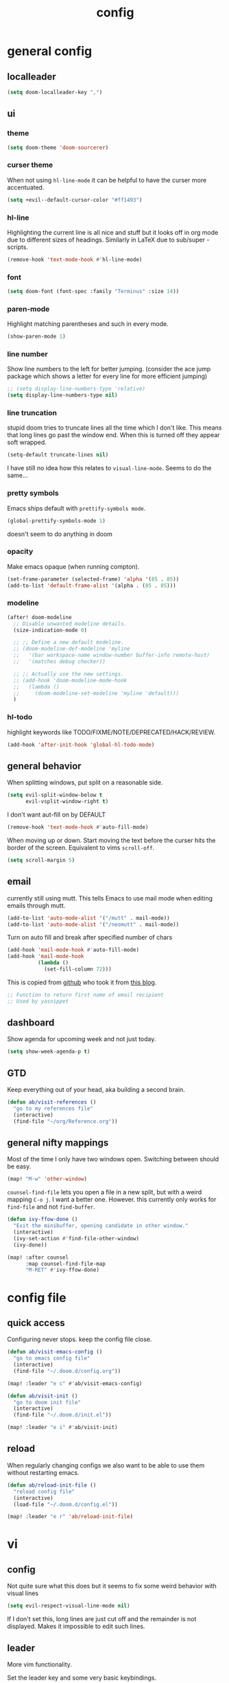 #+TITLE: config

* general config
** localleader

#+BEGIN_SRC emacs-lisp
(setq doom-localleader-key ",")
#+END_SRC

** ui
*** theme

#+BEGIN_SRC emacs-lisp
(setq doom-theme 'doom-sourcerer)
#+END_SRC

*** curser theme

When not using ~hl-line-mode~ it can be helpful to have the curser more accentuated.

#+BEGIN_SRC emacs-lisp
(setq +evil--default-cursor-color "#ff1493")
#+END_SRC
*** hl-line

Highlighting the current line is all nice and stuff but it looks off in org mode due to different sizes of headings.
Similarly in LaTeX due to sub/super -scripts.

#+BEGIN_SRC emacs-lisp
(remove-hook 'text-mode-hook #'hl-line-mode)
#+END_SRC

*** font

#+BEGIN_SRC emacs-lisp
(setq doom-font (font-spec :family "Terminus" :size 14))
#+END_SRC

*** paren-mode
Highlight matching parentheses and such in every mode.

#+BEGIN_SRC emacs-lisp
(show-paren-mode 1)
#+END_SRC

*** line number

Show line numbers to the left for better jumping.
(consider the ace jump package which shows a letter for every line for more efficient jumping)

#+BEGIN_SRC emacs-lisp
;; (setq display-line-numbers-type 'relative)
(setq display-line-numbers-type nil)
#+END_SRC

*** line truncation

stupid doom tries to truncate lines all the time which I don't like. This means that long lines go past the window end. When this is turned off they appear soft wrapped.

#+BEGIN_SRC emacs-lisp
(setq-default truncate-lines nil)
#+END_SRC

I have still no idea how this relates to ~visual-line-mode~. Seems to do the same...

*** pretty symbols

Emacs ships default with =prettify-symbols mode=.

#+BEGIN_SRC emacs-lisp
(global-prettify-symbols-mode 1)
#+END_SRC
doesn't seem to do anything in doom

*** opacity

Make emacs opaque (when running compton).

#+BEGIN_SRC emacs-lisp
(set-frame-parameter (selected-frame) 'alpha '(85 . 85))
(add-to-list 'default-frame-alist '(alpha . (85 . 85)))
#+END_SRC

*** modeline

#+BEGIN_SRC emacs-lisp
(after! doom-modeline
  ;; Disable unwanted modeline details.
  (size-indication-mode 0)

  ;; ;; Define a new default modeline.
  ;; (doom-modeline-def-modeline 'myline
  ;;   '(bar workspace-name window-number buffer-info remote-host)
  ;;   '(matches debug checker))

  ;; ;; Actually use the new settings.
  ;; (add-hook 'doom-modeline-mode-hook
  ;;   (lambda ()
  ;;     (doom-modeline-set-modeline 'myline 'default)))
  )
#+END_SRC
*** hl-todo

highlight keywords like TODO/FIXME/NOTE/DEPRECATED/HACK/REVIEW.

#+BEGIN_SRC emacs-lisp
(add-hook 'after-init-hook 'global-hl-todo-mode)
#+END_SRC

** general behavior

When splitting windows, put split on a reasonable side.

#+BEGIN_SRC emacs-lisp
(setq evil-split-window-below t
      evil-vsplit-window-right t)
#+END_SRC

I don't want aut-fill on by DEFAULT

#+BEGIN_SRC emacs-lisp
(remove-hook 'text-mode-hook #'auto-fill-mode)
#+END_SRC

When moving up or down. Start moving the text before the curser hits the border of the screen. Equivalent to vims ~scroll-off~.

#+BEGIN_SRC emacs-lisp
(setq scroll-margin 5)
#+END_SRC

** email

currently still using mutt. This tells Emacs to use mail mode when editing emails through mutt.

#+BEGIN_SRC emacs-lisp
(add-to-list 'auto-mode-alist '("/mutt" . mail-mode))
(add-to-list 'auto-mode-alist '("/neomutt" . mail-mode))
#+END_SRC

Turn on auto fill and break after specified number of chars

#+BEGIN_SRC emacs-lisp
(add-hook 'mail-mode-hook #'auto-fill-mode)
(add-hook 'mail-mode-hook
          (lambda ()
            (set-fill-column 72)))
#+END_SRC

This is copied from [[https://github.com/NicolasPetton/emacs.d/blob/3945786c31a17ac9caa8894109c231234956102f/hosts/blueberry/init-notmuch.el][github]] who took it from [[http://blog.binchen.org/posts/how-to-use-yasnippets-to-produce-email-templates-in-emacs.html][this blog]].

#+BEGIN_SRC emacs-lisp
;; Function to return first name of email recipient
;; Used by yasnippet
#+END_SRC

** dashboard

Show agenda for upcoming week and not just today.

#+BEGIN_SRC emacs-lisp
(setq show-week-agenda-p t)
#+END_SRC

** GTD

Keep everything out of your head, aka building a second brain.

#+BEGIN_SRC emacs-lisp
(defun ab/visit-references ()
  "go to my references file"
  (interactive)
  (find-file "~/org/Reference.org"))
#+END_SRC

** general nifty mappings

Most of the time I only have two windows open. Switching between should be easy.

#+BEGIN_SRC emacs-lisp
(map! "M-w" 'other-window)
#+END_SRC

~counsel-find-file~ lets you open a file in a new split, but with a weird mapping ~C-o j~.
I want a better one. However. this currently only works for ~find-file~ and not ~find-buffer~.


#+BEGIN_SRC emacs-lisp
(defun ivy-ffow-done ()
  "Exit the minibuffer, opening candidate in other window."
  (interactive)
  (ivy-set-action #'find-file-other-window)
  (ivy-done))

(map! :after counsel
      :map counsel-find-file-map
      "M-RET" #'ivy-ffow-done)
#+END_SRC

* config file

** quick access

Configuring never stops. keep the config file close.

#+BEGIN_SRC emacs-lisp
(defun ab/visit-emacs-config ()
  "go to emacs config file"
  (interactive)
  (find-file "~/.doom.d/config.org"))

(map! :leader "e c" #'ab/visit-emacs-config)

(defun ab/visit-init ()
  "go to doom init file"
  (interactive)
  (find-file "~/.doom.d/init.el"))

(map! :leader "e i" #'ab/visit-init)
#+END_SRC

** reload
When regularly changing configs we also want to be able to use them without restarting emacs.

#+BEGIN_SRC emacs-lisp
(defun ab/reload-init-file ()
  "reload config file"
  (interactive)
  (load-file "~/.doom.d/config.el"))

(map! :leader "e r" 'ab/reload-init-file)
#+END_SRC

* vi
** config

Not quite sure what this does but it seems to fix some weird behavior with
visual lines

#+BEGIN_SRC emacs-lisp
(setq evil-respect-visual-line-mode nil)
#+END_SRC

If I don't set this, long lines are just cut off and the remainder is not displayed. Makes it impossible to edit such lines.

** leader

More vim functionality.

Set the leader key and some very basic keybindings.

#+BEGIN_SRC emacs-lisp
(map! :leader
      "q"   #'evil-quit
      "s h" #'evil-window-split
      "s v" #'evil-window-vsplit
      "e c" #'ab/visit-emacs-config
      "r"   #'ab/visit-references
      "n"   #'other-window
      "x"   #'counsel-M-x ;; no need to press *meta*
      "w"   #'save-buffer)
#+END_SRC

** colemak settings :colemak:

Evil for colemak keyboard layout. Adapted from the [[https://github.com/wbolster/evil-colemak-basics][evil-colemak-basics]] package. For some reason trying to defining everything manually via ~evil-define-key~ or ~define-key evil-motion-state-map~ gave me trouble with ~'inner-text-objects~ and more..

#+BEGIN_SRC emacs-lisp
(defgroup evil-colemak nil
  "Basic key rebindings for evil-mode with the Colemak keyboard layout."
  :prefix "evil-colemak-"
  :group 'evil)

(defcustom evil-colemak-char-jump-commands nil
  "The set of commands to use for jumping to characters.
        By default, the built-in evil commands evil-find-char (and
        variations) are used"
  :group 'evil-colemak
  :type '(choice (const :tag "default" nil)))

(defun evil-colemak--make-keymap ()
  "Initialise the keymap baset on the current configuration."
  (let ((keymap (make-sparse-keymap)))
    (evil-define-key '(motion normal visual) keymap
      "n" 'evil-next-visual-line
      ;; "gn" 'evil-next-visual-line
      ;; "gN" 'evil-next-visual-line
      "e" 'evil-previous-visual-line
      ;; "ge" 'evil-previous-visual-line
      "E" 'evil-lookup
      "i" 'evil-forward-char
      "I" 'evil-end-of-line
      "j" 'evil-forward-word-end
      "J" 'evil-forward-WORD-end
      "gj" 'evil-backward-word-end
      "gJ" 'evil-backward-WORD-end
      "k" 'evil-ex-search-next       ;; doom needs an "ex"
      "K" 'evil-ex-search-previous   ;; doom needs an "ex"
      "gk" 'evil-next-match
      "gK" 'evil-previous-match
      "zi" 'evil-scroll-column-right
      "zI" 'evil-scroll-right)
    (evil-define-key '(normal visual) keymap
      "N" 'evil-join
      "gN" 'evil-join-whitespace)
    (evil-define-key 'normal keymap
      "l" 'evil-insert
      "L" 'evil-insert-line)
    (evil-define-key 'visual keymap
      "L" 'evil-insert)
    (evil-define-key '(visual operator) keymap
      "l" evil-inner-text-objects-map)
    (evil-define-key 'operator keymap
      "i" 'evil-forward-char)
    keymap))

(defvar evil-colemak-keymap
  (evil-colemak--make-keymap)
  "Keymap for evil-colemak-mode.")

(defun evil-colemak-refresh-keymap ()
  "Refresh the keymap using the current configuration."
  (setq evil-colemak-keymap (evil-colemak--make-keymap)))

      ;;;###autoload
(define-minor-mode evil-colemak-mode
  "Minor mode with evil-mode enhancements for the Colemak keyboard layout."
  :keymap evil-colemak-keymap
  :lighter " hnei")

      ;;;###autoload
(define-globalized-minor-mode global-evil-colemak-mode
  evil-colemak-mode
  (lambda () (evil-colemak-mode t))
  "Global minor mode with evil-mode enhancements for the Colemak keyboard layout.")

(after! evil
  (global-evil-colemak-mode))
#+END_SRC

Switching windows also relies on the `hjkl` motions. So make it colemak friendly.

#+BEGIN_SRC emacs-lisp
(with-eval-after-load 'evil-maps
  (define-key evil-window-map "n" 'evil-window-down)
  (define-key evil-window-map "e" 'evil-window-up)
  (define-key evil-window-map "i" 'evil-window-right))
#+END_SRC


~evil-org-mode~ overrides some of my colemak settings. Override them again afterwards.

#+BEGIN_SRC emacs-lisp
(after! evil
  (map! :map evil-org-mode-map
        :mnvo "i" #'evil-forward-char
        :mnvo "I" #'evil-org-end-of-line))

(after! evil-org
  (map! :map evil-org-mode-map
        :mnvo "i" #'evil-forward-char
        :mnvo "I" #'evil-org-end-of-line))

;; (after! evil-tex
;;   (map! :map evil-tex-mode-map
;;         :mnvo "i" #'evil-forward-char
;;         :mnvo "I" #'evil-org-end-of-line))
#+END_SRC
** ~matchit~

Extend the ~%~ functionality to jump between tags such as LaTeX ~\begin{...}~ and ~\end{...}~. This is sooo important!!!

#+BEGIN_SRC emacs-lisp
(after! evil
  (global-evil-matchit-mode))
#+END_SRC

** paragraph

The function ~evil-forward-paragraph~ (default bound to ~}~) reuses Emacs'
~forward-paragraph~ which is different in every major mode. I've gotten used to
vim's behaviour of just going to the next empty line. This chunk makes evil use
the default paragraph. This makes so much more sense considering commands like
~y a p~ (read "yank around paragraph") treats paragraphs always the way I
want them. Got this from [[https://emacs.stackexchange.com/questions/38596/make-evil-paragraphs-behave-like-vim-paragraphs][here]].

#+BEGIN_SRC emacs-lisp
(with-eval-after-load 'evil
  (defadvice forward-evil-paragraph (around default-values activate)
    (let ((paragraph-start (default-value 'paragraph-start))
          (paragraph-separate (default-value 'paragraph-separate)))
      ad-do-it)))
#+END_SRC
** custom :colemak:

Custom mappings.

#+BEGIN_SRC emacs-lisp
(after! evil
  (map! :mnv "H" #'evil-first-non-blank
        :mnv "I" #'evil-end-of-line
        :mnv "E" #'+lookup/definition
        :leader "l" 'avy-goto-line))

(after! evil-org
  (map! :mnv "H" #'evil-first-non-blank
        :mnv "I" #'evil-end-of-line
        :mnv "E" #'+lookup/definition
        :leader "l" 'avy-goto-line))

(after! evil-snipe
  (map! :leader "/" #'evil-avy-goto-char-2))
#+END_SRC

* buffer handling

Switch back and forth between the two MRU buffers.

#+BEGIN_SRC emacs-lisp
(defun ab/switch-to-previous-buffer ()
  (interactive)
  (switch-to-buffer (other-buffer (current-buffer) 1)))

(map! :leader "SPC" #'ab/switch-to-previous-buffer)
#+END_SRC

* org mode

#+begin_center
=Your life in plain text=
#+end_center

** config

Load orgmode plus some standard keybindings.

#+BEGIN_SRC emacs-lisp
(after! org
  (setq org-hide-emphasis-markers nil
        org-return-follows-link t
        org-agenda-skip-scheduled-if-done t ;; don't show in agenda if done
        org-agenda-compact-blocks t
        +org-initial-fold-level 1
        org-reverse-note-order t            ;; add new headings on top
        org-tags-column 0                   ;; position of tags
        org-todo-keywords '((sequence "TODO(t)"
                                      "NEXT(n)"
                                      "WAITING(w)"
                                      "|"
                                      "DONE(d)")
                            ;; research specific
                            (sequence "TODO(t)"
                                      "DIDN'T SUCCEED(s)"
                                      "|"
                                      "DOESN'T WORK(x)"
                                      "TOO HARD(h)"
                                      "DONE(d)"))

        org-todo-keyword-faces '(("WAITING" :foreground "#8FBCBB" :weight bold)
                                 ("NEXT" :foreground "#ff9800" :weight bold)
                                 )))

(map! :leader
      "o s l" 'org-store-link
      "o a" 'org-agenda
      "o c" 'org-capture)
#+END_SRC

Line numbers in org mode are useless.

#+BEGIN_SRC emacs-lisp
(defun ab/disable-line-numbers ()
  (interactive)
  (display-line-numbers-mode -1))

(add-hook 'org-mode-hook #'ab/disable-line-numbers)
#+END_SRC

No instant spell checking.. Takes too long.
#+BEGIN_SRC emacs-lisp
(after! org
  (setq-hook! 'org-mode-hook +flyspell-immediately nil))
#+END_SRC

** appearance

heading size and color.
#+BEGIN_SRC emacs-lisp
(after! org
  (custom-set-faces
   '(org-level-1 ((t (:inherit outline-1 :height 1.5))))
   '(org-level-2 ((t (:inherit outline-2 :height 1.3))))
   '(org-level-3 ((t (:inherit outline-3 :height 1.2))))
   '(org-level-4 ((t (:inherit outline-4 :height 1.0))))
   '(org-level-5 ((t (:inherit outline-5 :height 1.0))))
   ))
#+END_SRC

configure the symbol for stuff hidden after heading.
#+BEGIN_SRC emacs-lisp
(after! org
  (setq org-ellipsis " ..."))
#+END_SRC

pretty stuff
#+BEGIN_SRC emacs-lisp
(after! org
  (setq org-superstar-mode 1))
;; (add-hook 'org-mode-hook (lambda () (org-superstar-mode 1)))
#+END_SRC

** structure and files

Tell emacs where I store my org stuff.

#+BEGIN_SRC emacs-lisp
(after! org
  (setq org-directory "~/org")

  (defun org-file-path (filename)
    "Return the absolute address of an org file, given its relative name."
    (concat (file-name-as-directory org-directory) filename))

  ;; (setq org-inbox-file "~/org/inbox.org")
  (setq org-index-file (org-file-path "index.org"))
  (setq org-inbox-file "~/Dropbox/GTD/inbox.org")
  (setq org-archive-location
        (concat (org-file-path "archive.org") "::* From %s")))
#+END_SRC

This sets the file from which the agenda is derived. All my todos are in the index file.

#+BEGIN_SRC emacs-lisp
(after! org
  (setq org-agenda-files (list org-index-file
                               (org-file-path "Reference.org"))))
#+END_SRC

By default org-mode does super ugly truncation of long lines (apparently because of tables). I want line wrapping, however.

#+BEGIN_SRC emacs-lisp
(after! org (setq org-startup-truncated 'nil))
#+END_SRC

By default org-agenda only shows one week starting last monday. I want two weeks starting today.

#+BEGIN_SRC emacs-lisp
(after! org
  (setq org-agenda-span 14)
  (setq org-agenda-start-on-weekday nil)
  (setq org-agenda-start-day "-0d"))
#+END_SRC
** export

#+BEGIN_SRC emacs-lisp
;; (after! org
;;   (setq org-export-use-babel t)
;;   (map! :map org-mode-map
;;         :leader
;;         (:prefix "e"
;;           (:prefix ("p" . "latex")
;;             :desc "to latex"            "l" #'org-pandoc-export-to-latex
;;             :desc "to latex & open"     "L" #'org-pandoc-export-to-latex-and-open
;;             :desc "to latex pdf"        "p" #'org-pandoc-export-to-latex-pdf
;;             :desc "to latex pdf & open" "P" #'org-pandoc-export-to-latex-pdf-and-open))
;;         (:prefix ("o" . "src")
;;           :desc "previous block"        "p" #'org-babel-previous-src-block
;;           :desc "next block"            "n" #'org-babel-next-src-block
;;           :desc "execute block"         "e" #'org-babel-execute-src-block)))
#+END_SRC

** keybindings
*** structure editing

Org structure editing made easy/mnemonic.

#+BEGIN_SRC emacs-lisp
(after! org
  (map! :map org-mode-map
        :localleader
        "w" 'widen                   ;; show everythig
        "n" 'org-toggle-narrow-to-subtree)  ;; show only what's within heading
)
#+END_SRC

~org-narrow-subtree~ shows only a single heading (the heading of the current subtree). I need more context!! I want to see which hierarchy this heading belongs to. Taken from [[https://emacs.stackexchange.com/questions/29304/how-to-show-all-contents-of-current-subtree-and-fold-all-the-other-subtrees][stackexchange]].

#+BEGIN_SRC emacs-lisp
(defun ab/org-show-just-me (&rest _)
  "Fold all other trees, then show entire current subtree."
  (interactive)
  (org-overview)
  (org-reveal)
  (org-show-subtree))

(map! :map org-mode-map
      :localleader "N" 'ab/org-show-just-me)            ;; Mnemonic: narrow
#+END_SRC
What I don't like is that this also shows all heading of level 1 and all headings of the same level as current heading.

Use vim instead of arrows.
#+BEGIN_SRC emacs-lisp
(map! :map org-mode-map
      "M-e" #'org-metaup
      "M-i" #'org-metaright
      "M-n" #'org-metadown)
#+END_SRC

Use ~o~ instead of ~RET~ for new headings/list-items.
#+BEGIN_SRC emacs-lisp
(after! org
  (map! :map org-mode-map
        "M-o" '+org/insert-item-below
        "M-O" '+org/insert-item-above))
#+END_SRC

*** index file :WIP:

copy tasks/notes from mobile.

#+BEGIN_SRC emacs-lisp
;; (defun ab/copy-tasks-from-mobile
;;   "Copy tasks I added from Orgzly"
;;   (interactive)
;;   (when (file-exists-p org-inbox-file)
;;     (save-excursion
;;       (find-file org-inbox-file)
;;       (org-refile org-index-file)))
;;     )
#+END_SRC


Quickly access the org index file.

#+BEGIN_SRC emacs-lisp
(defun ab/open-index-file ()
  "Open the master org TODO list."
  (interactive)
  ;; (find-file org-inbox-file)
  ;; (split-window-horizontally)
  (find-file org-index-file)
  )

(map! :leader "i" #'ab/open-index-file)
#+END_SRC

*** navigation

Mnemonic navigation.

#+BEGIN_SRC emacs-lisp
(map! :map org-mode-map
        :localleader
        "g h" 'org-previous-visible-heading      ;; Go Heading of current section
        "g e" 'org-previous-visible-heading      ;; Go e (= colemak up)
        "g u" 'outline-up-heading                ;; Go Up in hierarchy
        "g n" 'org-next-visible-heading          ;; Go Next heading
        )
#+END_SRC

The above motions are easy to remember but feel clunky when trying to go more then one heading up or down (this is probably an antipattern anyways..). Either way, here are some single key mappings.
I don't use ~(~ or ~)~ in evil mode too much anyways.

#+BEGIN_SRC emacs-lisp
(map! :map org-mode-map
   :n ")" 'org-next-visible-heading
   :n "(" 'org-previous-visible-heading
   :leader "g u" 'outline-up-heading)               ;; Go Up in hierarchy
#+END_SRC

By default ~g u~ is bound to ~evil-downcase~.

*** archiving

When I archive something it is usually also done. By default however archiving doesn't change the todo-state.
So let's have a command that does both.

#+BEGIN_SRC emacs-lisp
(defun ab/mark-done-and-archive ()
  "Mark the state of an org-mode item as DONE and archive it."
  (interactive)
  (org-todo 'done)
  (org-archive-subtree))

(map! :map org-mode-map :leader "o d" 'ab/mark-done-and-archive)
#+END_SRC
*** general

These used to be default but got changed at some point.
#+BEGIN_SRC emacs-lisp
;; (after! org
;;   (map! :map org-mode-map
;;         :localleader
;;         "s" 'org-schedule
;;         "d" 'org-deadline))
#+END_SRC

This config complains about the fact that ~d~ is a prefix..

Show all todos with state ~NEXT~.

#+BEGIN_SRC emacs-lisp
(defun ab/open-agenda-next-tasks  ()
  "show all tasks marked as NEXT"
  (interactive)
  (org-tags-view t "/NEXT"))

(map! :leader "o n" 'ab/open-agenda-next-tasks)
#+END_SRC


** org capture

Keep everything out of your head! Has to be as convenient as possible.

*** config

Always start in insert mode when capturing.

#+BEGIN_SRC emacs-lisp
(after! org
  (add-hook 'org-capture-mode-hook 'evil-insert-state))
#+END_SRC

When refiling I want to be able to refile also to a sub(sub...)headings.
Default only allows for ~level 3~ or so.

#+BEGIN_SRC emacs-lisp
(after! org
 (setq org-refile-targets '((nil :maxlevel . 6)
                            (org-agenda-files :maxlevel . 6))))
;; (setq org-completion-use-ido t)

;; (setq org-outline-path-complete-in-steps nil) ;; has to be nil for ido to work
;; (setq org-refile-use-outline-path 'file)
#+END_SRC

This seems to work in doom out of the box.

*** templates

Templates for capturing. Also, ~%a~ expands to a link to the file (and position) from which =org-capture= was called. I think =%i= is active region. Another nice feature is ~%^{Name}~ prompts for name. This probably makes sense for titles or something because I tend to put too much next to the asterics and too little text underneath..
Check [[https://orgmode.org/manual/Template-expansion.html#Template-expansion][here]] for documentation.

#+BEGIN_SRC emacs-lisp
(after! org
  (setq org-capture-templates
        '(("l" "Link (with todo)" entry
           (file+headline org-index-file "Inbox")
           "*** TODO %^{task}
:PROPERTIES:
:CONTEXT: %A
:FILE: %F
:END:
%?\n")

          ("n" "Note"  entry
           (file+headline org-index-file "Inbox")
           "*** %?\n\n")


          ("t" "Todo" entry
           (file+headline org-index-file "Inbox")
           "*** TODO %?\n"))))
#+END_SRC

Scheduled task with notifier.

#+BEGIN_SRC emacs-lisp
(after! org (add-to-list 'org-capture-templates
          '("s" "Scheduled task"  entry
           (file+headline org-index-file "Inbox")
           "*** TODO %^{task}
SCHEDULED: %^t
:PROPERTIES:
:CREATED: %U
:WILD_NOTIFIER_NOTIFY_BEFORE: %^{notify when?} 30 5
:END:
%?\n
")))
#+END_SRC

*** capture anywhere

Call org-capture from anywhere (system wide). Code taken from [[https://www.reddit.com/r/emacs/comments/74gkeq/system_wide_org_capture/][reddit.]]

#+BEGIN_SRC emacs-lisp
(after! org
  (defadvice org-switch-to-buffer-other-window
      (after supress-window-splitting activate)
    "Delete the extra window if we're in a capture frame"
    (if (equal "capture" (frame-parameter nil 'name))
        (delete-other-windows)))

  (defadvice org-capture-finalize
      (after delete-capture-frame activate)
    "Advise capture-finalize to close the frame"
    (if (equal "capture" (frame-parameter nil 'name))
        (delete-frame)))

  (defun activate-capture-frame ()
    "run org-capture in capture frame"
    (select-frame-by-name "capture")
    (switch-to-buffer (get-buffer-create "*scratch*"))
    (org-capture)))
#+END_SRC

The above code, together with the follow shell command does the job.

# #+BEGIN_SRC shell :eval no
# emacsclient -c -F '(quote (name . "capture"))' -e '(activate-capture-frame)'
# #+END_SRC

For this to work the emacs server hast to be running.

#+BEGIN_SRC emacs-lisp
(server-start)
#+END_SRC

The other option would be to start emacs as a daemon. can even be started with systemd, see [[https://www.gnu.org/software/emacs/manual/html_node/emacs/Emacs-Server.html][link]].

When calling org capture from outside emacs it uses ~counsel-org-capture~ which has this weird feature that it uses fuzzy matching to determine the template which is unnecessary since all templates have a one-letter abbreviation. Solution: override counsel capture with regular capture.

#+BEGIN_SRC emacs-lisp
(after! org
  (advice-add 'counsel-org-capture :override #'org-capture))
#+END_SRC

** org-notifications

I want notifications for scheduled headlines. Unfortunately ~org-alert~ only has the capability to notify every N minutes and doesn't consider the time an item is scheduled for.

This package sends a notification every x minutes before schedule and even allows for multiple notifications per TODO.

#+BEGIN_SRC emacs-lisp
(after! org
  :init
  (add-hook 'org-mode-hook #'org-wild-notifier-mode t)
  :config
  (setq org-wild-notifier-alert-time 15
        ;; use dunst for system wide notifications
        alert-default-style 'libnotify))

#+END_SRC

If the package is deferred to ~:after org~ the hook won't work.
Not quite happy with this solution. If it's not deferred that org is loaded at startup (which is slow..)

** opening pdfs

I want pdfs to be opened in an external pdf viewer.

#+BEGIN_SRC emacs-lisp
(after! org
  (add-hook 'org-mode-hook
            '(lambda ()
               (delete '("\\.pdf\\'" . default) org-file-apps)
               (add-to-list 'org-file-apps '("\\.pdf\\'" . "zathura %s")))))
#+END_SRC

* LaTeX
** general

#+BEGIN_SRC emacs-lisp
(after! latex
  (setq tex-fontify-script t
        ;; automatically put braces after ^ and _
        TeX-electric-sub-and-superscript nil
        ;; stop asking if I want to save
        TeX-save-query nil
        ;; auto insert second dollar sign
        ;; TeX-electric-math (cons "$" "$")
        ;; don't show ^ or _ for scripts
        font-latex-fontify-script nil)

  ;; use Zathura as pdf viewer
  (setq TeX-view-program-selection '((output-pdf "Zathura"))
        TeX-source-correlate-start-server t))

;; Ensure that synctex works and the pdf is updated.
(after! latex
  (add-hook! 'TeX-after-compilation-finished-functions #'TeX-revert-document-buffer))

#+END_SRC

Do not spellcheck latex documents when opened, this takes a lot of time.
#+BEGIN_SRC emacs-lisp
(after! tex
  (setq-hook! 'TeX-mode-hook +flyspell-immediately nil))
#+END_SRC

experimental
#+BEGIN_SRC emacs-lisp
(defun ab/run-latexmk ()
  "Run LatexMk without asking for confirmation. Saves the master file (and children)."
  (interactive)
  (TeX-save-document (TeX-master-file))
  (TeX-command "LatexMk" #'TeX-master-file -1))
#+END_SRC

** keybindings

LaTeX specific keybindings.

#+BEGIN_SRC emacs-lisp
(map! :map LaTeX-mode-map
      :localleader
      :desc "Compile"     ","  #'TeX-command-run-all
      :desc "Fold"        "z"  #'TeX-fold-buffer
      :desc "ToC"         "t"  #'reftex-toc
      :desc "next err"    "n"  #'TeX-next-error
      :desc "View"        "v"  #'TeX-view
      :desc "count words" "c"  #'tex-count-words
)
#+END_SRC
** company

#+BEGIN_SRC emacs-lisp
;; (add-hook! 'company-mode-hook :append
  ;; (when (eq major-mode 'latex-mode)
  ;;   (setq-local company-backends
  ;;               (list (append '(company-reftex-labels company-reftex-citations)
  ;;                             +latex--company-backends)))))
#+END_SRC


#+BEGIN_SRC emacs-lisp
;; (set-company-backend! 'company-reftex-labels  'company-reftex-citations
;;   'company-ispell 'company-capf 'company-files
;;   'company-files 'company-tide 'company-yasnippet)

;; (set-company-backend! 'company-reftex-labels  'company-reftex-citations
;;   'company-ispell 'company-capf 'company-files
;;   'company-files 'company-tide 'company-yasnippet)
;; (after! latex
;;   (set-company-backend! 'latex-mode '(company-latex-commands :with company-yasnippet)))
#+END_SRC
** matchit

add some LaTeX keywords which are not included by ~evil-matchit~ by default.

#+BEGIN_SRC emacs-lisp
(eval-after-load 'evil-matchit-latex
  '(progn
     (push '("langle" nil "rangle") evilmi-latex-match-tags)))
     ;; (push '(("unless" "if") ("elsif" "else") "end"))) evilmi-latex-match-tags)
#+END_SRC

** ~evil-tex~

This package introduces new text objects e.g. ~ci$~ now changes inside $...$.
Always use it when editing tex files:
#+BEGIN_SRC emacs-lisp
(add-hook 'TeX-mode-hook (lambda () (interactive) (evil-tex-mode 1)))
#+END_SRC
** bibtex completion

#+BEGIN_SRC emacs-lisp
(setq bibtex-completion-bibliography
      '("~/PhD/research_projects/saddle_point/bibfile.bib"))
#+END_SRC

* snippets

Snippets are everything!

~yas-keymap~: "The active keymap while a snippet expansion is in progress."

#+BEGIN_SRC emacs-lisp
(after! yasnippet
  (setq yas-snippet-dirs '("~/.doom.d/snippets")
        yas-triggers-in-field t)
  ;; remove random additional newline at the end of new snippets
  (setq-default mode-require-final-newline nil)
  (map! :map yas-minor-mode-map
        :i "C-e" 'yas-expand
        :i "C-f" 'yas-next-field) ;; sometimes I don't want to expand and just go to the next field
  (map! :map yas-keymap "C-e" 'yas-next-field-or-maybe-expand))
#+END_SRC

For some reason ~yas-new-snippet~ cannot guess where to put the snippet (can't guess the mode).
Therefore I'm using ~yas/new-snippet~, although it's obsolete since yasnippet 0.8.
Note that Doom overwrites ~yas-new-snippet~ with ~+snippet/new~. Maybe this is where the problem happens.

#+BEGIN_SRC emacs-lisp
(after! yasnippet
  (map! :leader "s n" 'yas/new-snippet              ;; Snippet New
        ;; :leader "s f" '+snippet/find                ;; Snippet Go
        :leader "s g" 'yas-visit-snippet-file))      ;; Snippet Go
#+END_SRC


** auto expanding

For selected snippets I want them to be automatically expanded (without pressing a trigger key), similarly to what ~abbrev~ already offers (or ~iabbrev~ in vim). However, ~abbrev~ has a super weird syntax.

This code adds this functionality by adding ~#condition: 'auto~ to the header of the snippet.
Code is taken from [[https://github.com/joaotavora/yasnippet/issues/998][a github issue]].

#+BEGIN_SRC emacs-lisp
(defun ab/yas-try-expanding-auto-snippets ()
  (let ((yas-buffer-local-condition ''(require-snippet-condition . auto)))
    (yas-expand)))
(add-hook 'post-command-hook #'ab/yas-try-expanding-auto-snippets)
#+END_SRC
** allow snippets to modify buffer
I added some snippets which modify the buffer by deleting spaces before the snippet. This causes yasnippet to issue warnings.
Remove those warnings:
#+BEGIN_SRC emacs-lisp
(after! warnings
  (add-to-list 'warning-suppress-types '(yasnippet backquote-change)))
#+END_SRC

* syntax checking

#+BEGIN_SRC emacs-lisp
(after! flycheck
;;(flycheck-display-errors-delay .3)
;;(setq-default flycheck-disabled-checkers '(tex-chktex)))
  (map! :leader "a" 'flycheck-next-error))
#+END_SRC

There is a bug in ~chk-tex~, see [[https://github.com/flycheck/flycheck/issues/1214][issue]]. They also describe possible workarounds.

Fixing would be nice too, but apparently this is open, cf. [[https://github.com/flycheck/flycheck/issues/530][issue]].

* R

#+BEGIN_SRC emacs-lisp
;; (use-package ess-smart-underscore
;;   :after ess)
#+END_SRC
* python
** config
#+BEGIN_SRC emacs-lisp
(after! python
  (map! :map python-mode-map
        :localleader "r p" 'run-python
                     "s s" 'python-shell-switch-to-shell
                     "s r" 'python-shell-send-region
                     ","   'python-shell-send-buffer     ; replace C-c C-c
                     "c a" 'conda-env-activate
        ))
#+END_SRC

** fixes
Supposed to fix the
~Warning (python): Your ‘python-shell-interpreter’ doesn’t seem to support readline, yet ‘python-shell-completion-native-enable’ was t and "python3" is not part of the ‘python-shell-completion-native-disabled-interpreters’ list.  Native completions have been disabled locally.~
Warning.
#+BEGIN_SRC emacs-lisp
(after! python
  (setq python-shell-completion-native-enable nil))
#+END_SRC
** conda

I automatically want the right conda environment activated when editing a python file.
How does emacs know which one is the right environment? I don't know..
#+BEGIN_SRC emacs-lisp
(after! conda
  (conda-env-initialize-eshell)
  (conda-env-autoactivate-mode))
#+END_SRC

* auto completion
** company

I used to think =company= is slow, but I just had to turn the ~idle-delay~ down...

#+BEGIN_SRC emacs-lisp
(after! company
  :init
  (setq company-dabbrev-ignore-case t
        company-idle-delay 0.2
        ;; Number the candidates (use M-1, M-2 etc to select completions).
        company-show-numbers t
        company-tooltip-limit 7
        company-tooltip-minimum-width 40
        company-minimum-prefix-length 2)
  (add-hook 'after-init-hook 'global-company-mode)
  :config
  ;; Add yasnippet support for all company backends
  ;; https://github.com/syl20bnr/spacemacs/pull/179
  (defvar company-mode/enable-yas t
    "Enable yasnippet for all backends.")
  (defun company-mode/backend-with-yas (backend)
    (if (or (not company-mode/enable-yas) (and (listp backend) (member 'company-yasnippet backend)))
        backend
      (append (if (consp backend) backend (list backend))
              '(:with company-yasnippet))))
  (setq company-backends (mapcar #'company-mode/backend-with-yas company-backends))

  (map! :i "C-n" 'company-complete)) ;; doesn't work

(map! (:when (featurep! :completion company)
        :i "C-n"      #'+company/complete
        :i "C-SPC"    #'+company/complete))
#+END_SRC

The code chunk in the middle which makes yasnippet work with company is taken from [[https://emacs.stackexchange.com/questions/10431/get-company-to-show-suggestions-for-yasnippet-names][stackexchange]]. How can people live without this?? Also for some reason it has to be inside the entire thing even if company is not defered (no idea why).

** company-backends

For some reason it is super hard to get ~company-backends~ right...
This is copied from [[https://www.gtrun.org/post/init/#org-mode][here]].

#+BEGIN_SRC emacs-lisp
;; (set-company-backend! '(c-mode
;;                         ess-mode
;;                         emacs-lisp-mode
;;                         elisp-mode
;;                         latex-mode
;;                         tex-mode
;;                         lisp-mode
;;                         sh-mode
;;                         python-mode
;;                         )
;;   '(:separate  company-tabnine
;;                company-files
;;                company-capf
;;                company-yasnippet))

;; (setq +lsp-company-backend '(company-lsp :with company-tabnine :separate))
#+END_SRC
** lsp

#+BEGIN_SRC emacs-lisp
(after! lsp
  (setq lsp-ui-mode t))
#+END_SRC

* spell checking

As the name suggests. According to [[https://fasciism.com/2017/01/16/spellchecking/][this site]] Aspell is unmaintained and Hunspell is the way to go.

Default binding: ~z =~ for suggestions on how to correct the word.

#+BEGIN_SRC emacs-lisp
(after! flyspell
  :config
  (map! :leader "s c" 'flyspell-mode)      ;; toggle spell checking
  (map! :n "z=" 'ispell-word)

  (setq ispell-program-name "hunspell"
        ispell-silently-savep t            ;; save persal dictionary without asking
        ;; ispell-extra-args '("--sug-mode=ultra" "--lang=en_US")
        ;; ispell-list-command "--list"
        )
  (add-to-list 'ispell-local-dictionary-alist '(("en_US")))
  (add-to-list 'ispell-local-dictionary-alist '(("de_AT")))

  ;; (add-to-list 'ispell-local-dictionary-alist '(("english-hunspell"
  ;;                                                "[[:alpha:]]"
  ;;                                                "[^[:alpha:]]"
  ;;                                                "['‘’]"
  ;;                                                t ; Many other characters
  ;;                                                ("-d" "en_US")
  ;;                                                nil
  ;;                                                utf-8)))
  ;; (add-to-list 'ispell-local-dictionary-alist '("deutsch-hunspell"
  ;;                                               "[[:alpha:]]"
  ;;                                               "[^[:alpha:]]"
  ;;                                               "[']"
  ;;                                               t
  ;;                                               ("-d" "de_AT"); Dictionary file name
  ;;                                               nil
  ;;                                               iso-8859-1))

)

#+END_SRC

Here some links on how to set hunspell, etc. up [[https://unix.stackexchange.com/questions/86554/make-hunspell-work-with-emacs-and-german-language][hunspell for two languages]], [[https://www.emacswiki.org/emacs/InteractiveSpell][emacswiki]], [[http://blog.binchen.org/posts/what-s-the-best-spell-check-set-up-in-emacs.html][blog]].

vim has a command for directly adding new words to dictionary. I want this.

#+BEGIN_SRC emacs-lisp
(defun ab/save-word ()
  (interactive)
  (let ((current-location (point))
        (word (flyspell-get-word)))
    (when (consp word)
      (flyspell-do-correct 'save nil (car word) current-location (cadr word) (caddr word) current-location))))

(map! :n "z g" 'ab/save-word)
#+END_SRC

* fuzzy matching

The ~counsel~ package installs all three of them. ~Swiper~ is just the fancy
search. ~Ivy~ does the narrowing. ~counsel~ adds options to ~Ivy~

#+BEGIN_SRC emacs-lisp
(after! ivy
  (map! "C-s" 'counsel-grep-or-swiper)
  ;; Virtual buffers correspond to bookmarks and recent files list
  (setq ivy-use-virtual-buffers t))
#+END_SRC

* auto closing of parenthesis

Smart treatment of parenthesis, like auto closing or auto deletion of the matching one.

#+BEGIN_SRC emacs-lisp
(after! smartparens
  (sp-local-pair 'org-mode "$" "$")
  ;; (sp-local-pair 'latex-mode "$" "$")   ;; omg, I want this so badly
  (sp-local-pair 'latex-mode "\\langle" "\\rangle" :trigger "\\lan")
  (sp-local-pair 'latex-mode "\\lVert" "\\rVert" :trigger "\\lVe")

  (sp-local-pair 'latex-mode "\\left(" "\\right)" :trigger "\\(")
  (sp-local-pair 'latex-mode "\\left[" "\\right]" :trigger "\\l[")
  (sp-local-pair 'latex-mode "\\left\\{" "\\right\\}" :trigger "\\l{")
  (sp-local-pair 'latex-mode "\\left\\langle" "\\right\\rangle" :trigger "\\left\\la")

  (smartparens-global-mode 1)) ;; I always want this
#+END_SRC

* mail

** mu4e config

#+BEGIN_SRC emacs-lisp
(after! mu4e
  (setq +mu4e-backend 'offlineimap)
  (setq mu4e-root-maildir "~/.mail"))
#+END_SRC

Convenience function for starting the whole mu4e in its own frame.
Posted by the author of mu4e on the mailing list.

#+BEGIN_SRC emacs-lisp
(defun mu4e-in-new-frame ()
  "Start mu4e in new frame."
  (interactive)
  (select-frame (make-frame))
  (mu4e))
#+END_SRC
** univie mailbox

#+BEGIN_SRC emacs-lisp
(after! mu4e
  ;; Each path is relative to `+mu4e-mu4e-mail-path', which is ~/.mail by default
  (set-email-account! "uniwien"
                      '((user-full-name         . "Axel Böhm")
                        (user-mail-address      . "axel.boehm@univie.ac.at")
                        (smtpmail-smtp-user     . "boehma53")

                        (mu4e-sent-folder       . "/uniwien/INBOX.Sent/")
                        (mu4e-drafts-folder     . "/uniwien/INBOX.Drafts")
                        (mu4e-trash-folder      . "/uniwien/INBOX.Trash")
                        (mu4e-refile-folder     . "/uniwien/INBOX.Archive")
                        (smtpmail-smtp-server   . "mail.unvie.ac.at")
                        (smtpmail-default-smtp-server . "smtp.gmail.com")
                        (smtpmail-smtp-service  .  587)
                        (smtpmail-local-domain  . "univie.ac.at")
                        (mu4e-compose-signature . "---\nAxel Boehm"))
                      t)

  ;; use mu4e for e-mail in emacs
  (setq mail-user-agent 'mu4e-user-agent)
  ;; (Setq mu4e-sent-messages-behavior 'delete)

  ;; allow for updating mail using 'U' in the main view:
  ;; (setq mu4e-get-mail-command "offlineimap") )
  )
#+END_SRC

** ymail.

#+BEGIN_SRC emacs-lisp
(after! mu4e
  (set-email-account! "ymail"
    `((mu4e-sent-folder       . "/ymail/Sent")
      (mu4e-drafts-folder     . "/ymail/Drafts")
      (mu4e-trash-folder      . "/ymail/Trash")
      (mu4e-refile-folder     . "/ymail/Archive")
      ;; (smtpmail-smtp-user     . ,(auth-source-pass-get "user" "mail/mainmail"))
      ;; (user-mail-address      . ,(auth-source-pass-get "user" "mail/mainmail"))
      (mu4e-compose-signature . "---\nAxel Boehm"))))
#+END_SRC


still to do

** contacts

#+BEGIN_SRC emacs-lisp
;; ( org-contacts
;;   :after org
;;   :custom (org-contacts-files '("~/documents/contacts.org")))

;; (setq mu4e-org-contacts-file (car org-contacts-files))
;; (add-to-list 'mu4e-headers-actions
;;              '("org-contact-add" . mu4e-action-add-org-contact) t)
;; (add-to-list 'mu4e-view-actions
;;              '("org-contact-add" . mu4e-action-add-org-contact) t)
#+END_SRC

* dired

I'm so used to my ranger keybindings. Imitate those:

#+BEGIN_SRC emacs-lisp
(map! :map dired-mode
      "h" 'dired-up-directory)
#+END_SRC

* pdf

Navigate pdfs the way I'm used to.

#+BEGIN_SRC emacs-lisp
;; Use the usual C-u/C-d keybindings to navigate pdfs.
(map!
 :map pdf-view-mode-map
 :m "C-u" 'pdf-view-scroll-down-or-previous-page
 :m "C-d" 'pdf-view-scroll-up-or-next-page)

#+END_SRC

* ~avy~

** keys being used :colemak:

~avy~ uses the qwerty home row by default. Change this.

#+BEGIN_SRC emacs-lisp
(setq avy-keys '(?a ?r ?s ?t ?d ?h ?n ?e ?i ?o))
#+END_SRC
